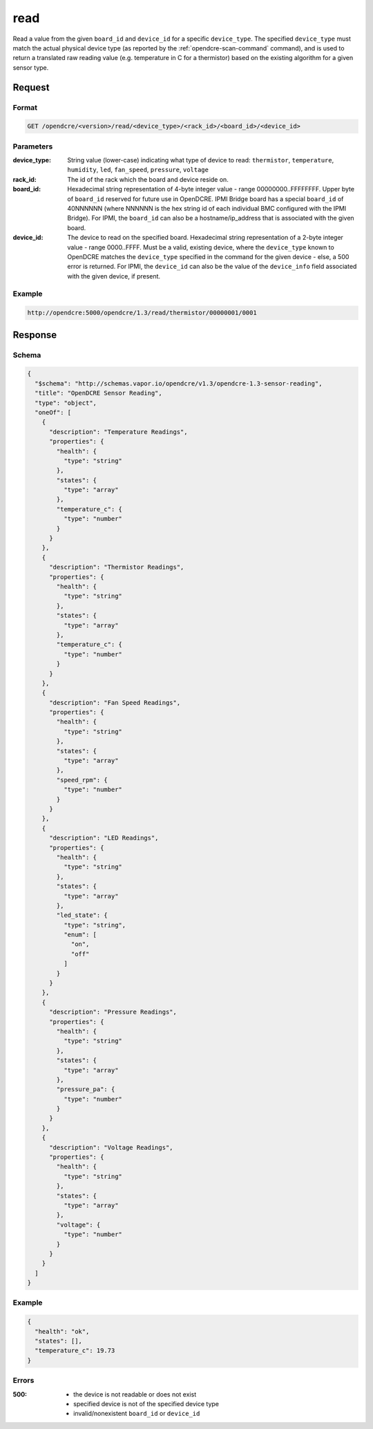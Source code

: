 
.. _opendcre-read-command:

read
====

Read a value from the given ``board_id`` and ``device_id`` for a specific ``device_type``.  The specified
``device_type`` must match the actual physical device type (as reported by the :ref:`opendcre-scan-command` command),
and is used to return a translated raw reading value (e.g. temperature in C for a thermistor) based on the existing
algorithm for a given sensor type.


Request
-------

Format
^^^^^^
.. code-block:: none

    GET /opendcre/<version>/read/<device_type>/<rack_id>/<board_id>/<device_id>

Parameters
^^^^^^^^^^

:device_type:
    String value (lower-case) indicating what type of device to read: ``thermistor``, ``temperature``,
    ``humidity``, ``led``, ``fan_speed``, ``pressure``, ``voltage``

:rack_id:
    The id of the rack which the board and device reside on.

:board_id:
    Hexadecimal string representation of 4-byte integer value - range 00000000..FFFFFFFF.  Upper byte of
    ``board_id`` reserved for future use in OpenDCRE.  IPMI Bridge board has a special ``board_id`` of 40NNNNNN
    (where NNNNNN is the hex string id of each individual BMC configured with the IPMI Bridge). For IPMI, the
    ``board_id`` can also be a hostname/ip_address that is associated with the given board.

:device_id:
    The device to read on the specified board.  Hexadecimal string representation of a 2-byte integer
    value - range 0000..FFFF.  Must be a valid, existing device, where the ``device_type`` known to  OpenDCRE matches
    the ``device_type`` specified in the command for the given device - else, a 500 error is returned. For IPMI, the
    ``device_id`` can also be the value of the ``device_info`` field associated with the given device, if present.

Example
^^^^^^^
.. code-block:: none

    http://opendcre:5000/opendcre/1.3/read/thermistor/00000001/0001

Response
--------

Schema
^^^^^^

.. code-block:: json

    {
      "$schema": "http://schemas.vapor.io/opendcre/v1.3/opendcre-1.3-sensor-reading",
      "title": "OpenDCRE Sensor Reading",
      "type": "object",
      "oneOf": [
        {
          "description": "Temperature Readings",
          "properties": {
            "health": {
              "type": "string"
            },
            "states": {
              "type": "array"
            },
            "temperature_c": {
              "type": "number"
            }
          }
        },
        {
          "description": "Thermistor Readings",
          "properties": {
            "health": {
              "type": "string"
            },
            "states": {
              "type": "array"
            },
            "temperature_c": {
              "type": "number"
            }
          }
        },
        {
          "description": "Fan Speed Readings",
          "properties": {
            "health": {
              "type": "string"
            },
            "states": {
              "type": "array"
            },
            "speed_rpm": {
              "type": "number"
            }
          }
        },
        {
          "description": "LED Readings",
          "properties": {
            "health": {
              "type": "string"
            },
            "states": {
              "type": "array"
            },
            "led_state": {
              "type": "string",
              "enum": [
                "on",
                "off"
              ]
            }
          }
        },
        {
          "description": "Pressure Readings",
          "properties": {
            "health": {
              "type": "string"
            },
            "states": {
              "type": "array"
            },
            "pressure_pa": {
              "type": "number"
            }
          }
        },
        {
          "description": "Voltage Readings",
          "properties": {
            "health": {
              "type": "string"
            },
            "states": {
              "type": "array"
            },
            "voltage": {
              "type": "number"
            }
          }
        }
      ]
    }

Example
^^^^^^^

.. code-block:: json

    {
      "health": "ok",
      "states": [],
      "temperature_c": 19.73
    }

Errors
^^^^^^

:500:
    - the device is not readable or does not exist
    - specified device is not of the specified device type
    - invalid/nonexistent ``board_id`` or ``device_id``